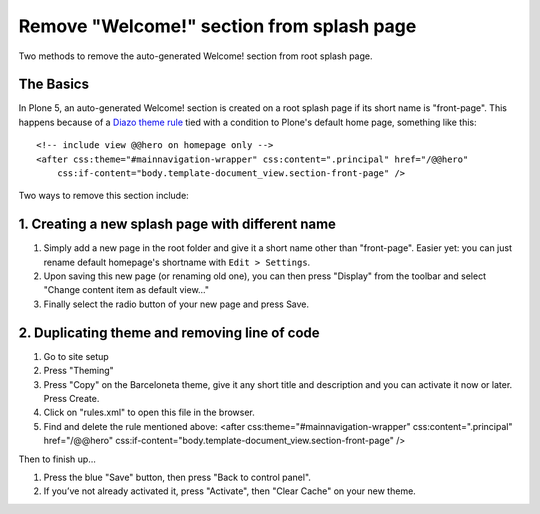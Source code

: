 Remove "Welcome!" section from splash page
==========================================

Two methods to remove the auto-generated Welcome! section from root splash page.


The Basics
----------

In Plone 5, an auto-generated Welcome! section is created on a root splash page if its short name is "front-page". This happens because of a `Diazo theme rule`_ tied with a condition to Plone's default home page, something like this:

::

    <!-- include view @@hero on homepage only -->
    <after css:theme="#mainnavigation-wrapper" css:content=".principal" href="/@@hero"
        css:if-content="body.template-document_view.section-front-page" />


Two ways to remove this section include:

1. Creating a new splash page with different name
-------------------------------------------------

#. Simply add a new page in the root folder and give it a short name other than "front-page". Easier yet: you can just rename default homepage's shortname with ``Edit > Settings``.
#. Upon saving this new page (or renaming old one), you can then press "Display" from the toolbar and select "Change content item as default view…"
#. Finally select the radio button of your new page and press Save.

2. Duplicating theme and removing line of code
----------------------------------------------

#. Go to site setup
#. Press "Theming"
#. Press "Copy" on the Barceloneta theme, give it any short title and description and you can activate it now or later. Press Create.
#. Click on "rules.xml" to open this file in the browser.
#. Find and delete the rule mentioned above:
   <after css:theme="#mainnavigation-wrapper" css:content=".principal" href="/@@hero" css:if-content="body.template-document_view.section-front-page" />

Then to finish up...

#. Press the blue "Save" button, then press "Back to control panel".
#. If you’ve not already activated it, press "Activate", then "Clear Cache" on your new theme.

.. _`Diazo theme rule`: https://github.com/plone/plonetheme.barceloneta/blob/master/plonetheme/barceloneta/theme/rules.xml
